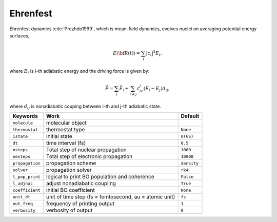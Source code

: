 
Ehrenfest
^^^^^^^^^^^^^^^^^^^^^^^^^^^^^^^^^^^^^^^^^^^

Ehrenfest dynamics :cite:`Prezhdo1999`, which is mean-field dynamics, evolves nuclei on averaging potential energy surfaces,

.. math::

   E(\underline{\underline{\bf R}}(t))=\sum_{i}\vert c_i \vert^2E_i,

where :math:`E_i` is i-th adiabatic energy and
the driving force is given by:

.. math::

   \vec{F}=\sum_{i} \vec{F}_i + \sum_{i\neq j} c_ic_j(E_i-E_j)d_{ij},

where :math:`d_{ij}` is nonadiabatic couping between i-th and j-th adiabatic state.

+--------------------+------------------------------------------------+-------------+
| Keywords           | Work                                           | Default     |
+====================+================================================+=============+
| ``molecule``       | molecular object                               |             |
+--------------------+------------------------------------------------+-------------+
| ``thermostat``     | thermostat type                                | ``None``    |
+--------------------+------------------------------------------------+-------------+
| ``istate``         | initial state                                  | ``0(GS)``   |
+--------------------+------------------------------------------------+-------------+
| ``dt``             | time interval (fs)                             | ``0.5``     |
+--------------------+------------------------------------------------+-------------+
| ``nsteps``         | Total step of nuclear propagation              | ``1000``    |
+--------------------+------------------------------------------------+-------------+
| ``nesteps``        | Total step of electronic propagation           | ``10000``   |
+--------------------+------------------------------------------------+-------------+
| ``propagation``    | propagation scheme                             | ``density`` |
+--------------------+------------------------------------------------+-------------+
| ``solver``         | propagation solver                             | ``rk4``     |
+--------------------+------------------------------------------------+-------------+
| ``l_pop_print``    | logical to print BO population and coherence   | ``False``   |
+--------------------+------------------------------------------------+-------------+
| ``l_adjnac``       | adjust nonadiabatic coupling                   | ``True``    |
+--------------------+------------------------------------------------+-------------+
| ``coefficient``    | initial BO coefficient                         | ``None``    |
+--------------------+------------------------------------------------+-------------+
| ``unit_dt``        | unit of time step (fs = femtosecond,           | ``fs``      |
|                    | au = atomic unit)                              |             |
+--------------------+------------------------------------------------+-------------+
| ``out_freq``       | frequency of printing output                   | ``1``       |
+--------------------+------------------------------------------------+-------------+
| ``verbosity``      | verbosity of output                            | ``0``       | 
+--------------------+------------------------------------------------+-------------+
